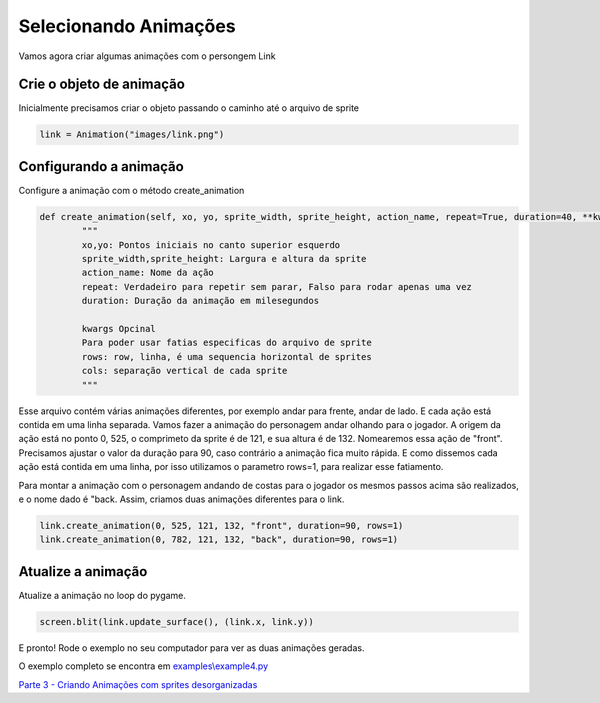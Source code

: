 Selecionando Animações
===========
Vamos agora criar algumas animações com o persongem Link

.. raw:: html

    <img src="/examples/images/link.png" width="400px">

Crie o objeto de animação
-----
Inicialmente precisamos criar o objeto passando o caminho até o arquivo de sprite

.. code-block:: python

    link = Animation("images/link.png")

Configurando a animação
-----
Configure a animação com o método create_animation

.. code-block:: python

    def create_animation(self, xo, yo, sprite_width, sprite_height, action_name, repeat=True, duration=40, **kwargs):
            """
            xo,yo: Pontos iniciais no canto superior esquerdo
            sprite_width,sprite_height: Largura e altura da sprite
            action_name: Nome da ação
            repeat: Verdadeiro para repetir sem parar, Falso para rodar apenas uma vez
            duration: Duração da animação em milesegundos

            kwargs Opcinal
            Para poder usar fatias especificas do arquivo de sprite
            rows: row, linha, é uma sequencia horizontal de sprites
            cols: separação vertical de cada sprite
            """


Esse arquivo contém várias animações diferentes, por exemplo andar para frente, andar de lado. E cada ação está contida em uma linha separada.
Vamos fazer a animação do personagem andar olhando para o jogador. A origem da ação está no ponto 0, 525, o comprimeto da sprite é de 121, e sua altura é de 132. Nomearemos essa ação de "front". Precisamos ajustar o valor da duração para 90, caso contrário a animação fica muito rápida.
E como dissemos cada ação está contida em uma linha, por isso utilizamos o parametro rows=1, para realizar esse fatiamento.

Para montar a animação com o personagem andando de costas para o jogador os mesmos passos acima são realizados, e o nome dado é "back. Assim, criamos duas animações diferentes para o link. 

.. code-block:: python

    link.create_animation(0, 525, 121, 132, "front", duration=90, rows=1)
    link.create_animation(0, 782, 121, 132, "back", duration=90, rows=1)

Atualize a animação
---------------
Atualize a animação no loop do pygame.

.. code-block:: python

    screen.blit(link.update_surface(), (link.x, link.y))

E pronto! Rode o exemplo no seu computador para ver as duas animações geradas.

.. image:: /examples/images/link.gif

O exemplo completo se encontra em `examples\\example4.py <https://github.com/estevaofon/pyanimation/blob/master/examples/example4.py>`_

`Parte 3 - Criando Animações com sprites desorganizadas <https://github.com/estevaofon/pyanimation/blob/master/docs/pt/tutorial-3.rst>`_
